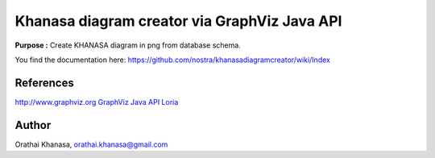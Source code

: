 Khanasa diagram creator via GraphViz Java API
=============================================

**Purpose :** Create KHANASA diagram in png from database schema.

You find the documentation here:
https://github.com/nostra/khanasadiagramcreator/wiki/Index

.. image:: src/images/khanasadiagram.png



References
----------

`http://www.graphviz.org <http://www.graphviz.org>`_
`GraphViz Java API Loria <http://www.loria.fr/~szathmar/off/projects/java/GraphVizAPI/index.php>`_

Author
------

Orathai Khanasa, orathai.khanasa@gmail.com
